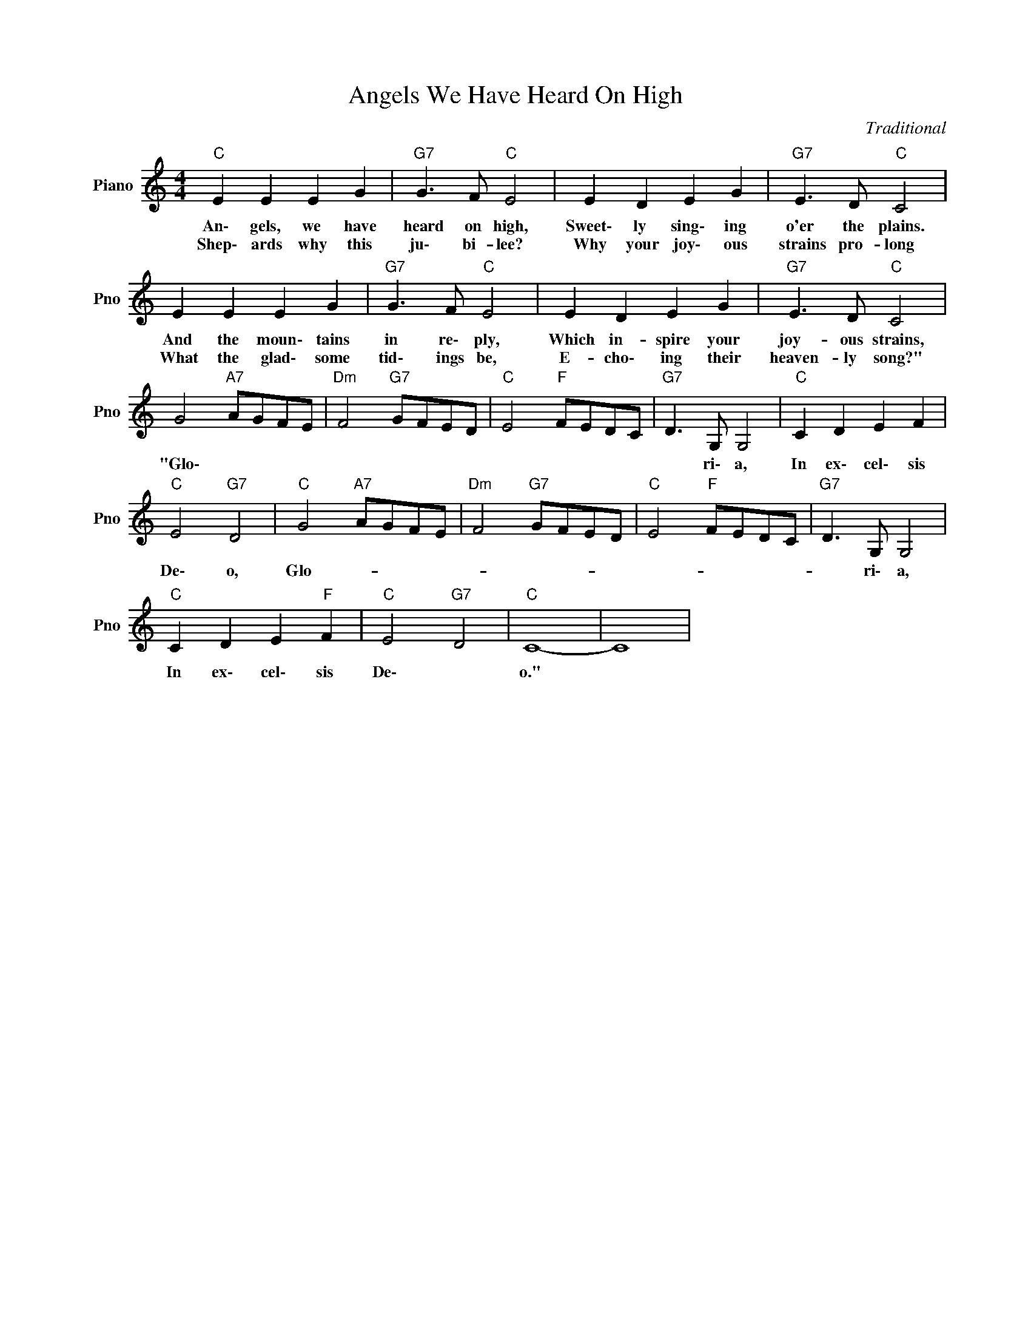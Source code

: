 X:1
T:Angels We Have Heard On High
C:Traditional
L:1/4
M:4/4
I:linebreak $
K:C
V:1 treble nm="Piano" snm="Pno"
V:1
"C" E E E G |"G7" G3/2 F/"C" E2 | E D E G |"G7" E3/2 D/"C" C2 |$ E E E G |"G7" G3/2 F/"C" E2 | %6
w: An\- gels, we have|heard on high,|Sweet\- ly sing\- ing|o'er the plains.|And the moun\- tains|in re\- ply,|
w: Shep\- ards why this|ju\- bi- lee?|Why your joy\- ous|strains pro- long|What the glad\- some|tid\- ings be,|
 E D E G |"G7" E3/2 D/"C" C2 |$ G2"A7" A/G/F/E/ |"Dm" F2"G7" G/F/E/D/ |"C" E2"F" F/E/D/C/ | %11
w: Which in- spire your|joy- ous strains,|"Glo\- * * * *|||
w: E- cho\- ing their|heaven- ly song?"||||
"G7" D3/2 G,/ G,2 |"C" C D E F |$"C" E2"G7" D2 |"C" G2"A7" A/G/F/E/ |"Dm" F2"G7" G/F/E/D/ | %16
w: * ri\- a,|In ex\- cel\- sis|De\- o,|Glo- * * * *||
w: |||||
"C" E2"F" F/E/D/C/ |"G7" D3/2 G,/ G,2 |$"C" C D E"F" F |"C" E2"G7" D2 |"C" C4- | C4 | %22
w: |* ri\- a,|In ex\- cel\- sis|De\- *|o."||
w: ||||||
